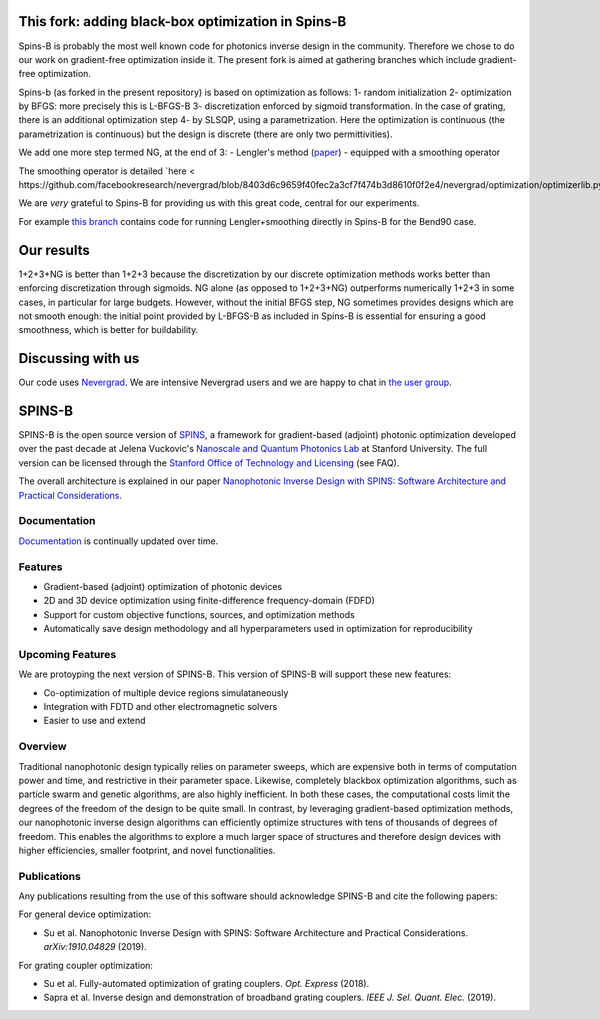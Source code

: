 .. image:: https://travis-ci.com/stanfordnqp/spins-b.svg?branch=master
    :target: https://travis-ci.com/stanfordnqp/spins-b
    
.. image:: https://codecov.io/gh/stanfordnqp/spins-b/branch/master/graph/badge.svg
  :target: https://codecov.io/gh/stanfordnqp/spins-b
    
This fork: adding black-box optimization in Spins-B
===================================================
Spins-B is probably the most well known code for photonics inverse design
in the community. Therefore we  chose to do our work on gradient-free optimization inside it. The present fork is aimed at gathering branches which include gradient-free optimization.

Spins-b (as forked in the present repository)
is based on optimization as follows:
1- random initialization
2- optimization by BFGS: more precisely this is L-BFGS-B
3- discretization enforced by sigmoid transformation.
In the case of grating, there is an additional optimization
step 4- by SLSQP, using a parametrization. Here the optimization is continuous
(the parametrization is continuous) but the design is discrete (there are only two permittivities).

We add one more step termed NG, at the end of 3:
- Lengler's method (`paper <https://dl.acm.org/doi/10.1145/3321707.3321733>`_)
- equipped with a smoothing operator 

The smoothing operator is detailed `here <
https://github.com/facebookresearch/nevergrad/blob/8403d6c9659f40fec2a3cf7f474b3d8610f0f2e4/nevergrad/optimization/optimizerlib.py#L388>`_.

We are *very* grateful to Spins-B for providing us with this great code, central for our experiments.

For example `this branch <https://github.com/teytaud/spins-b/tree/patch-1>`_ contains code for running Lengler+smoothing directly in Spins-B for the Bend90 case.

Our results
===========
1+2+3+NG is better than 1+2+3 because the discretization by our discrete optimization methods works better than enforcing discretization through sigmoids.
NG alone (as opposed to 1+2+3+NG) outperforms numerically 1+2+3 in some cases, in particular for large budgets. However, without the initial BFGS step, NG sometimes provides designs which are not smooth enough: the initial point provided by L-BFGS-B as included in Spins-B is essential for ensuring a good smoothness, which is better for buildability.

Discussing with us
==================
Our code uses `Nevergrad <https://github.com/facebookresearch/nevergrad>`_.
We are intensive Nevergrad users and we are happy to chat in `the user group <https://www.facebook.com/groups/nevergradusers/>`_.


SPINS-B
=======

SPINS-B is the open source version of `SPINS <https://stanford.resoluteinnovation.com/technologies/S18-012_spins-inverse-design-software-for>`_,
a framework for gradient-based (adjoint) photonic optimization developed over
the past decade at Jelena Vuckovic's `Nanoscale and Quantum Photonics Lab <http://nqp.stanford.edu>`_
at Stanford University. The full version can be licensed
through the `Stanford Office of Technology and Licensing <http://techfinder.stanford.edu/technologies/S18-012_inverse-design-software-for>`_ (see FAQ).

The overall architecture is explained in our paper `Nanophotonic Inverse Design with SPINS: Software Architecture and Practical Considerations <https://arxiv.org/abs/1910.04829>`_. 

Documentation
-------------
`Documentation <http://spins-b.readthedocs.io>`_ is continually updated over time.

Features
--------
- Gradient-based (adjoint) optimization of photonic devices
- 2D and 3D device optimization using finite-difference frequency-domain (FDFD)
- Support for custom objective functions, sources, and optimization methods
- Automatically save design methodology and all hyperparameters used in optimization for reproducibility

Upcoming Features
-----------------
We are protoyping the next version of SPINS-B. This version of SPINS-B will support these new features:

- Co-optimization of multiple device regions simulataneously
- Integration with FDTD and other electromagnetic solvers
- Easier to use and extend

Overview
--------
Traditional nanophotonic design typically relies on parameter sweeps, which are
expensive both in terms of computation power and time, and restrictive in their
parameter space. Likewise, completely blackbox optimization algorithms, such
as particle swarm and genetic algorithms, are also highly inefficient. In both
these cases, the computational costs limit the degrees of the freedom of the
design to be quite small. In contrast, by
leveraging gradient-based optimization methods, our nanophotonic inverse design
algorithms can efficiently optimize structures with tens of thousands of degrees
of freedom. This enables the algorithms to explore a much larger space of
structures and therefore design devices with higher efficiencies, smaller
footprint, and novel functionalities.


Publications
------------
Any publications resulting from the use of this software should acknowledge
SPINS-B and cite the following papers:

For general device optimization:

- Su et al. Nanophotonic Inverse Design with SPINS: Software Architecture and Practical Considerations. *arXiv:1910.04829* (2019).

For grating coupler optimization:

- Su et al. Fully-automated optimization of grating couplers. *Opt. Express* (2018).
- Sapra et al. Inverse design and demonstration of broadband grating couplers.
  *IEEE J. Sel. Quant. Elec.* (2019).

